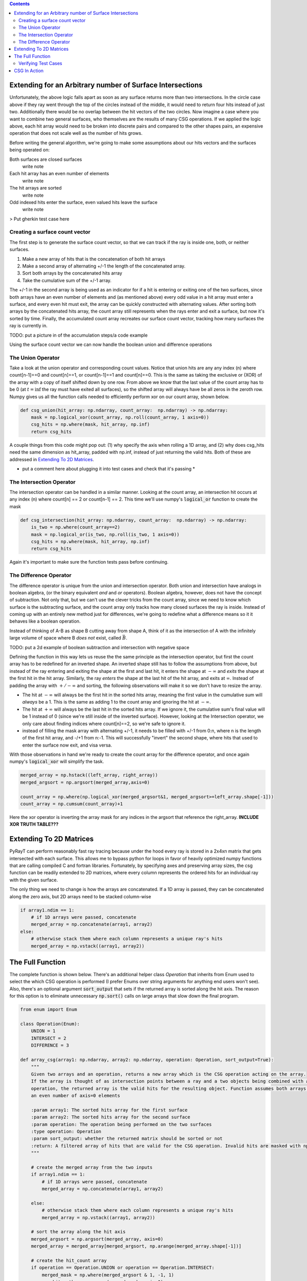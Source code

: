 .. title: Efficient CSG
.. slug: efficient-csg
.. date: 2021-03-15 07:35:26 UTC-04:00
.. tags: 
.. category: 
.. link: 
.. description: 
.. type: text
.. has_math: true

.. role:: py(code)
   :language: python

.. contents::
    :class: alert alert-primary float-md-right

Extending for an Arbitrary number of Surface Intersections
===========================================================

Unfortunately, the above logic falls apart as soon as any surface returns more than two intersections. In the circle case above if they ray went through the top of the circles instead of the middle, it would need to return four hits instead of just two. Additionally there would be no overlap between the hit vectors of the two circles. Now imagine a case where you want to combine two general surfaces, who themselves are the results of many CSG operations. If we applied the logic above, each hit array would need to be broken into discrete pairs and compared to the other shapes pairs, an expensive operation that does not scale well as the number of hits grows. 

Before writing the general algorithm, we're going to make some assumptions about our hits vectors and the surfaces being operated on:

Both surfaces are closed surfaces
    write note

Each hit array has an even number of elements
    write note

The hit arrays are sorted
    write note

Odd indexed hits enter the surface, even valued hits leave the surface
    write note



.. class:: alert alert-primary
    TODO: put a picture of the wavedrom trace with A, B and then A+B, A-B, A&B, and a count of how many surfaces are interacted



> Put gherkin test case here

Creating a surface count vector
----------------------------------

The first step is to generate the surface count vector, so that we can track if the ray is inside one, both, or neither surfaces. 

#. Make a new array of hits that is the concatenation of both hit arrays
#. Make a second array of alternating +/-1 the length of the concatenated array.
#. Sort both arrays by the concatenated hits array
#. Take the cumulative sum of the +/-1 array.

The +/-1 in the second array is being used as an indicator for if a hit is entering or exiting one of the two surfaces, since both arrays have an even number of elements and (as mentioned above) every odd value in a hit array must enter a surface, and every even hit must exit, the array can be quickly constructed with alternating values. After sorting both arrays by the concatenated hits array, the count array still represents when the rays enter and exit a surface, but now it's sorted by time. Finally, the accumulated count array recreates our surface count vector, tracking how many surfaces the ray is currently in.


.. class:: alert alert-primary

    TODO: put a picture in of the accumulation steps/a code example

Using the surface count vector we can now handle the boolean union and difference operations

The Union Operator
-------------------

Take a look at the union operator and corresponding count values. Notice that union hits are any any index (n) where count[n-1]==0 and count[n]==1, or count[n-1]==1 and count[n]==0. This is the same as taking the exclusive or (XOR) of the array with a copy of itself shifted down by one row. From above we know that the last value of the count array has to be 0 (at :math:`t=\inf` the ray must have exited all surfaces), so the shifted array will always have be all zeros in the zeroth row. Numpy gives us all the function calls needed to efficiently perform xor on our count array, shown below. 

.. code:: python

    def csg_union(hit_array: np.ndarray, count_array:  np.ndarray) -> np.ndarray:
        mask = np.logical_xor(count_array, np.roll(count_array, 1 axis=0))
        csg_hits = np.where(mask, hit_array, np.inf)
        return csg_hits

A couple things from this code might pop out: (1) why specify the axis when rolling a 1D array, and (2) why does csg_hits need the same dimension as hit_array, padded with np.inf, instead of just returning the valid hits. Both of these are addressed in `Extending To 2D Matrices`_. 

* put a comment here about plugging it into test cases and check that it's passing *

The Intersection Operator
--------------------------

The intersection operator can be handled in a similar manner. Looking at the count array, an intersection hit occurs at any index (n) where count[n] == 2 or count[n-1] == 2. This time we'll use numpy's :code:`logical_or` function to create the mask

.. code:: python

    def csg_intersection(hit_array: np.ndarray, count_array:  np.ndarray) -> np.ndarray:
        is_two = np.where(count_array==2)
        mask = np.logical_or(is_two, np.roll(is_two, 1 axis=0))
        csg_hits = np.where(mask, hit_array, np.inf)
        return csg_hits

Again it's important to make sure the function tests pass before continuing. 

The Difference Operator
------------------------

The difference operator is unique from the union and intersection operator. Both union and intersection have analogs in boolean algebra, (or the binary equivalent *and* and *or* operators). Boolean algebra, however, does not have the concept of subtraction. Not only that, but we can't use the clever tricks from the count array, since we need to know which surface is the subtracting surface, and the count array only tracks how many closed surfaces the ray is inside. Instead of coming up with an entirely new method just for differences, we're going to redefine what a difference means so it it behaves like a boolean operation.

Instead of thinking of A-B as shape B cutting away from shape A, think of it as the intersection of A with the infinitely large volume of space where B *does not* exist, called :math:`\bar{B}`. 

.. class:: alert alert-primary

    TODO: put a 2d example of boolean subtraction and intersection with negative space

Defining the function in this way lets us reuse the the same principle as the intersection operator, but first the count array has to be redefined for an inverted shape. An inverted shape still has to follow the assumptions from above, but instead of the ray entering and exiting the shape at the first and last hit, it enters the shape at :math:`-\infty` and *exits* the shape at the first hit in the hit array. Similarly, the ray *enters* the shape at the last hit of the hit array, and exits at :math:`\infty`. Instead of padding the array with :math:`+/-\infty` and sorting, the following observations will make it so we don't have to resize the array.

* The hit at :math:`-\infty` will always be the first hit in the sorted hits array, meaning the first value in the cumulative sum will *always* be a 1. This is the same as adding 1 to the count array and ignoring the hit at :math:`-\infty`.

* The hit at :math:`+\infty` will always be the last hit in the sorted hits array. If we ignore it, the cumulative sum's final value will be 1 instead of 0 (since we're still inside of the inverted surface). However, looking at the Intersection operator, we only care about finding indices where count[n]==2, so we're safe to ignore it.

* instead of filling the mask array with alternating +/-1, it needs to be filled with +/-1 from 0:n, where n is the length of the first hit array, and -/+1 from n:-1. This will successfully "invert" the second shape, where hits that used to enter the surface now exit, and visa versa. 

With those observations in hand we're ready to create the count array for the difference operator, and once again numpy's :code:`logical_xor` will simplify the task.

.. code:: python

    merged_array = np.hstack((left_array, right_array))
    merged_argsort = np.argsort(merged_array,axis=0)

    count_array = np.where(np.logical_xor(merged_argsort&1, merged_argsort>=left_array.shape[-1]))
    count_array = np.cumsum(count_array)+1

Here the xor operator is inverting the array mask for any indices in the argsort that reference the right_array. **INCLUDE XOR TRUTH TABLE???**


.. _`Extending To 2D Matrices`:

Extending To 2D Matrices
==========================

PyRayT can perform reasonably fast ray tracing because under the hood every ray is stored in a 2x4xn matrix that gets intersected with each surface. This allows me to bypass python for loops in favor of heavily optimized numpy functions that are calling compiled C and fortran libraries. Fortunately, by specifying axes and preserving array sizes, the csg function can be readily extended to 2D matrices, where every column represents the ordered hits for an individual ray with the given surface.

The only thing we need to change is how the arrays are concatenated. If a 1D array is passed, they can be concatenated along the zero axis, but 2D arrays need to be stacked column-wise

.. code:: python

    if array1.ndim == 1:  
        # if 1D arrays were passed, concatenate
        merged_array = np.concatenate(array1, array2)
    else:
        # otherwise stack them where each column represents a unique ray's hits
        merged_array = np.vstack((array1, array2))


The Full Function 
==================

The complete function is shown below. There's an additional helper class `Operation` that inherits from Enum used to select the which CSG operation is performed (I prefer Enums over string arguments for anything end users won't see). Also, there's an optional argument :code:`sort_output` that sets if the returned array is sorted along the hit axis. The reason for this option is to eliminate unnecessary :code:`np.sort()` calls on large arrays that slow down the final program.

.. code:: python

    from enum import Enum

    class Operation(Enum):
        UNION = 1
        INTERSECT = 2
        DIFFERENCE = 3

    def array_csg(array1: np.ndarray, array2: np.ndarray, operation: Operation, sort_output=True):
        """
        Given two arrays and an operation, returns a new array which is the CSG operation acting on the array.
        If the array is thought of as intersection points between a ray and a two objects being combined with a CSG
        operation, the returned array is the valid hits for the resulting object. Function assumes both arrays are sorted and have
        an even number of axis=0 elements

        :param array1: The sorted hits array for the first surface
        :param array2: The sorted hits array for the second surface
        :param operation: The operation being performed on the two surfaces
        :type operation: Operation
        :param sort_output: whether the returned matrix should be sorted or not
        :return: A filtered array of hits that are valid for the CSG operation. Invalid hits are masked with np.inf.
        """

        # create the merged array from the two inputs
        if array1.ndim == 1:
            # if 1D arrays were passed, concatenate
            merged_array = np.concatenate(array1, array2)

        else:
            # otherwise stack them where each column represents a unique ray's hits
            merged_array = np.vstack((array1, array2))

        # sort the array along the hit axis
        merged_argsort = np.argsort(merged_array, axis=0)
        merged_array = merged_array[merged_argsort, np.arange(merged_array.shape[-1])]

        # create the hit_count array
        if operation == Operation.UNION or operation == Operation.INTERSECT:
            merged_mask = np.where(merged_argsort & 1, -1, 1)
            ray_hit_path = np.cumsum(merged_mask, axis=0)

        elif operation == Operation.DIFFERENCE:
            merged_mask = np.where(np.logical_xor(merged_argsort & 1, merged_argsort >= array1.shape[0]), -1, 1)
            ray_hit_path = np.cumsum(merged_mask, axis=0) + 1

        else:
            raise ValueError(f"operation {operation} is invalid")

        # Perform the CSG operations
        if operation == Operation.UNION:
            ray_hit_path = np.where(ray_hit_path > 1, 1, ray_hit_path)
            ray_hit_path = np.diff(ray_hit_path, axis=0, prepend=0)
            csg_hits = np.where(ray_hit_path != 0, merged_array, np.inf)

        elif operation == Operation.INTERSECT or operation == Operation.DIFFERENCE:
            is_two = (ray_hit_path == 2)
            mask = np.logical_or(is_two, np.roll(is_two, 1, axis=0))
            csg_hits = np.where(mask, merged_array, np.inf)

        # return the valid hits
        return np.sort(csg_hits, axis=0) if sort_output else csg_hits

Verifying Test Cases 
---------------------

The last step is to make sure the test cases all pass. I'll be using UnitTest ...


CSG In Action 
==============

